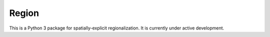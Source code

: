 Region
---------

This is a Python 3 package for spatially-explicit regionalization. It is currently under active development.

